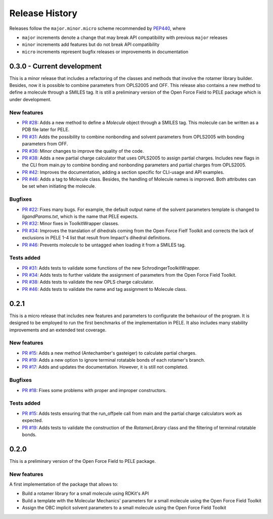 Release History
===============

Releases follow the ``major.minor.micro`` scheme recommended by `PEP440 <https://www.python.org/dev/peps/pep-0440/#final-releases>`_, where

* ``major`` increments denote a change that may break API compatibility with previous ``major`` releases
* ``minor`` increments add features but do not break API compatibility
* ``micro`` increments represent bugfix releases or improvements in documentation


0.3.0 - Current development
-------------------------

This is a minor release that includes a refactoring of the classes and methods that involve the rotamer library builder. Besides, now it is possible to combine parameters from OPLS2005 and OFF. This release also contains a new method to define a molecule through a SMILES tag. It is still a preliminary version of the Open Force Field to PELE package which is under development.

New features
""""""""""""
- `PR #28 <https://github.com/martimunicoy/offpele/pull/28>`_: Adds a new method to define a `Molecule` object through a SMILES tag. This molecule can be written as a PDB file later for PELE.
- `PR #31 <https://github.com/martimunicoy/offpele/pull/31>`_: Adds the possibility to combine nonbonding and solvent parameters from OPLS2005 with bonding parameters from OFF.
- `PR #36 <https://github.com/martimunicoy/offpele/pull/36>`_: Minor changes to improve the quality of the code.
- `PR #38 <https://github.com/martimunicoy/offpele/pull/38>`_: Adds a new partial charge calculator that uses OPLS2005 to assign partial charges. Includes new flags in the CLI from main.py to combine bonding and nonbonding parameters and partial charges from OPLS2005.
- `PR #42 <https://github.com/martimunicoy/offpele/pull/42>`_: Improves the documentation, adding a section specific for CLI-usage and API examples.
- `PR #46 <https://github.com/martimunicoy/offpele/pull/46>`_: Adds a tag to Molecule class. Besides, the handling of Molecule names is improved. Both attributes can be set when initiating the molecule.

Bugfixes
""""""""
- `PR #22 <https://github.com/martimunicoy/offpele/pull/22>`_: Fixes many bugs. For example, the default output name of the solvent parameters template is changed to `ligandParams.txt`, which is the name that PELE expects.
- `PR #32 <https://github.com/martimunicoy/offpele/pull/32>`_: Minor fixes in ToolkitWrapper classes.
- `PR #34 <https://github.com/martimunicoy/offpele/pull/34:>`_: Improves the translation of dihedrals coming from the Open Force Fielf Toolkit and corrects the lack of exclusions in PELE 1-4 list that result from Impact's dihedral definitions.
- `PR #46 <https://github.com/martimunicoy/offpele/pull/46>`_: Prevents molecule to be untagged when loading it from a SMILES tag.

Tests added
"""""""""""
- `PR #31 <https://github.com/martimunicoy/offpele/pull/31>`_: Adds tests to validate some functions of the new SchrodingerToolkitWrapper.
- `PR #34 <https://github.com/martimunicoy/offpele/pull/34>`_: Adds tests to further validate the assignment of parameters from the Open Force Field Toolkit.
- `PR #38 <https://github.com/martimunicoy/offpele/pull/38>`_: Adds tests to validate the new OPLS charge calculator.
- `PR #46 <https://github.com/martimunicoy/offpele/pull/46>`_: Adds tests to validate the name and tag assignment to Molecule class.


0.2.1
-----

This is a micro release that includes new features and parameters to configurate the behaviour of the program.
It is designed to be employed to run the first benchmarks of the implementation in PELE. 
It also includes many stability improvements and an extended test coverage.

New features
""""""""""""
- `PR #15 <https://github.com/martimunicoy/offpele/pull/15>`_: Adds a new method (Antechamber's gasteiger) to calculate partial charges.
- `PR #19 <https://github.com/martimunicoy/offpele/pull/19>`_: Adds a new option to ignore terminal rotatable bonds of each rotamer's branch.
- `PR #17 <https://github.com/martimunicoy/offpele/pull/17>`_: Adds and updates the documentation. However, it is still not completed.

Bugfixes
""""""""
- `PR #18 <https://github.com/martimunicoy/offpele/pull/18>`_: Fixes some problems with proper and improper constructors.

Tests added
"""""""""""
- `PR #15 <https://github.com/martimunicoy/offpele/pull/15>`_: Adds tests ensuring that the run_offpele call from main and the partial charge calculators work as expected.
- `PR #19 <https://github.com/martimunicoy/offpele/pull/19>`_: Adds tests to validate the construction of the `RotamerLibrary` class and the filtering of terminal rotatable bonds.


0.2.0
-----

This is a preliminary version of the Open Force Field to PELE package.

New features
""""""""""""

A first implementation of the package that allows to:

- Build a rotamer library for a small molecule using RDKit's API
- Build a template with the Molecular Mechanics' parameters for a small molecule using the Open Force Field Toolkit
- Assign the OBC implicit solvent parameters to a small molecule using the Open Force Field Toolkit

